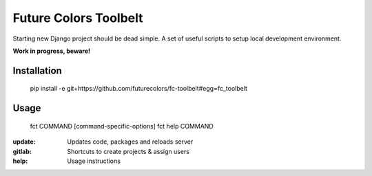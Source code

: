 Future Colors Toolbelt
======================

Starting new Django project should be dead simple.
A set of useful scripts to setup local development environment.

**Work in progress, beware!**

Installation
------------

    pip install -e git+https://github.com/futurecolors/fc-toolbelt#egg=fc_toolbelt

Usage
-----

    fct COMMAND [command-specific-options]
    fct help COMMAND

:update:     Updates code, packages and reloads server
:gitlab:     Shortcuts to create projects & assign users
:help:       Usage instructions

